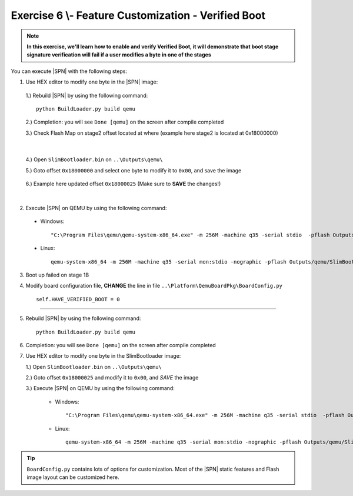 .. _Exercise 6:

Exercise 6 \\- \ Feature Customization - Verified Boot
------------------------------------------------------

.. note::
  **In this exercise, we'll learn how to enable and verify Verified Boot, it will demonstrate that boot stage signature verification will fail if a user modifies a byte in one of the stages**


You can execute |SPN| with the following steps:

1. Use HEX editor to modify one byte in the |SPN| image:

  1.) Rebuild |SPN| by using the following command::
  
        python BuildLoader.py build qemu


  2.) Completion: you will see ``Done [qemu]`` on the screen after compile completed
  
  3.) Check Flash Map on stage2 offset located at where (example here stage2 is located at 0x18000000)
    
  .. image:: /images/ex6-1.jpg
    :alt: Compile completed
    :align: center

|   

  4.) Open ``SlimBootloader.bin`` on ``..\Outputs\qemu\``
  
  5.) Goto offset ``0x18000000`` and select one byte to modify it to ``0x00``, and save the image
  
   .. image:: /images/ex6-2.jpg
     :alt: Compile completed
     :align: center

  6.) Example here updated offset ``0x18000025`` (Make sure to **SAVE** the changes!)

|

2. Execute |SPN| on QEMU by using the following command::

 - Windows::
 
    "C:\Program Files\qemu\qemu-system-x86_64.exe" -m 256M -machine q35 -serial stdio  -pflash Outputs\qemu\SlimBootloader.bin

 - Linux::
 
    qemu-system-x86_64 -m 256M -machine q35 -serial mon:stdio -nographic -pflash Outputs/qemu/SlimBootloader.bin





3. Boot up failed on stage 1B 
  
4. Modify board configuration file, **CHANGE** the line in file ``..\Platform\QemuBoardPkg\BoardConfig.py`` ::
  
        self.HAVE_VERIFIED_BOOT = 0 
        
        
   .. image:: /images/ex6-4.jpg
      :alt: Compile completed
      :align: center

-------------  

5. Rebuild |SPN| by using the following command::

        python BuildLoader.py build qemu

6. Completion: you will see ``Done [qemu]`` on the screen after compile completed



7.  Use HEX editor to modify one byte in the SlimBootloader image:
  
    1.) Open ``SlimBootloader.bin`` on ``..\Outputs\qemu\``
    
    2.) Goto offset ``0x18000025`` and modify it to ``0x00``, and *SAVE* the image
    
    3.) Execute |SPN| on QEMU by using the following command:
 
        - Windows::
 
            "C:\Program Files\qemu\qemu-system-x86_64.exe" -m 256M -machine q35 -serial stdio  -pflash Outputs\qemu\SlimBootloader.bin

        - Linux::
 
            qemu-system-x86_64 -m 256M -machine q35 -serial mon:stdio -nographic -pflash Outputs/qemu/SlimBootloader.bin



   .. image:: /images/ex6-3.jpg
     :alt: Compile completed
     :align: center



   .. image:: /images/ex6-5.jpg
     :alt: Compile completed
     :align: center




.. tip::

    ``BoardConfig.py`` contains lots of options for customization.  Most of the |SPN| static features and Flash image layout can be customized here.

